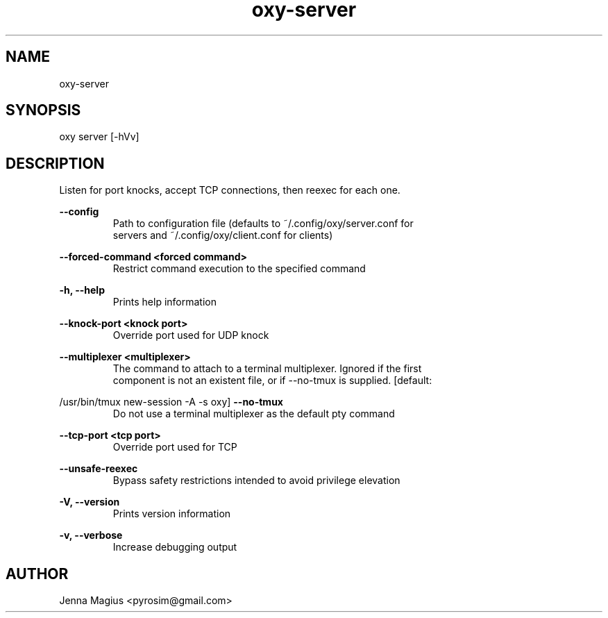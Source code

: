 .TH "oxy-server" 1 "Fri Jul  6 01:45:34 UTC 2018" "version 3.0.0-dev1"
.SH NAME
oxy-server
.SH SYNOPSIS
oxy server [-hVv] 
.SH DESCRIPTION
Listen for port knocks, accept TCP connections, then reexec for each one.
.PP
.B --config
.RS
Path to configuration file (defaults to ~/.config/oxy/server.conf for
.RE
.RS
servers and ~/.config/oxy/client.conf for clients)
.RE

.B --forced-command <forced command>
.RS
Restrict command execution to the specified command
.RE

.B -h, --help
.RS
Prints help information
.RE

.B --knock-port <knock port>
.RS
Override port used for UDP knock
.RE

.B --multiplexer <multiplexer>
.RS
The command to attach to a terminal multiplexer. Ignored if the first
.RE
.RS
component is not an existent file, or if --no-tmux is supplied. [default:
.RE

/usr/bin/tmux new-session -A -s oxy]
.B --no-tmux
.RS
Do not use a terminal multiplexer as the default pty command
.RE

.B --tcp-port <tcp port>
.RS
Override port used for TCP
.RE

.B --unsafe-reexec
.RS
Bypass safety restrictions intended to avoid privilege elevation
.RE

.B -V, --version
.RS
Prints version information
.RE

.B -v, --verbose
.RS
Increase debugging output
.RE


.SH AUTHOR
Jenna Magius <pyrosim@gmail.com>
